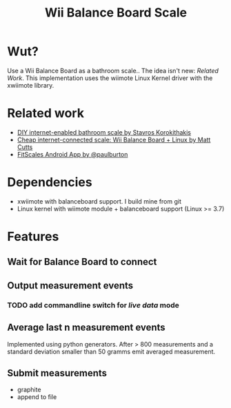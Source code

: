 #+TITLE: Wii Balance Board Scale

* Wut?
Use a Wii Balance Board as a bathroom scale.. The idea isn't new:
[[Related Work]]. This implementation uses the wiimote Linux Kernel driver with the
xwiimote library.

* Related work
- [[http://www.stavros.io/posts/your-weight-online/][DIY internet-enabled bathroom scale by Stavros Korokithakis]]
- [[http://www.mattcutts.com/blog/internet-connected-scale-wii-balance-board-linux/][Cheap internet-connected scale: Wii Balance Board + Linux by Matt Cutts]]
- [[https://github.com/paulburton/fitscales][FitScales Android App by @paulburton]]

* Dependencies
- xwiimote with balanceboard support. I build mine from git
- Linux kernel with wiimote module + balanceboard support (Linux >=
  3.7)

* Features
** Wait for Balance Board to connect
** Output measurement events
*** TODO add commandline switch for /live data/ mode
** Average last n measurement events
Implemented using python generators. After > 800 measurements and a
standard deviation smaller than 50 gramms emit averaged measurement.

** Submit measurements
- graphite
- append to file
